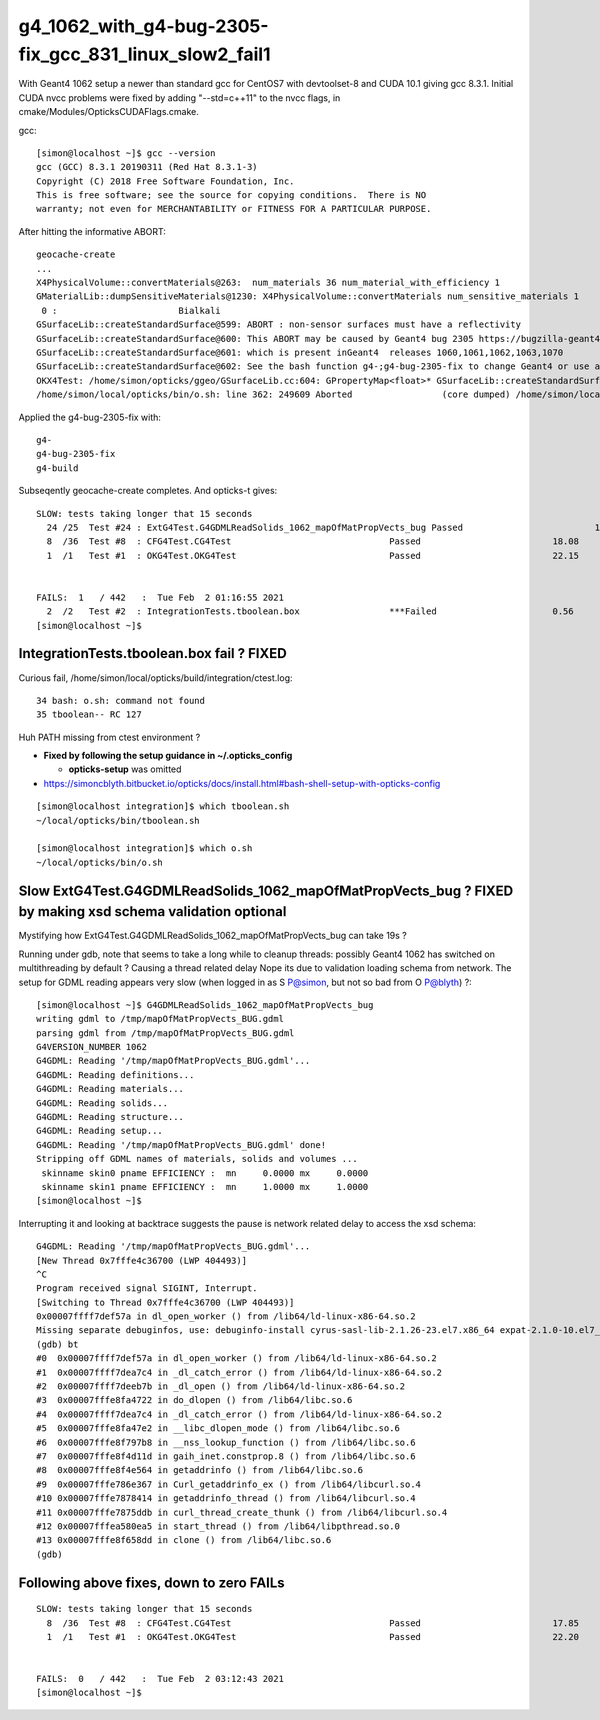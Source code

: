 g4_1062_with_g4-bug-2305-fix_gcc_831_linux_slow2_fail1
=========================================================

With Geant4 1062 setup a newer than standard gcc for CentOS7 with 
devtoolset-8 and CUDA 10.1 giving gcc 8.3.1.  Initial CUDA nvcc problems
were fixed by adding "--std=c++11" to the nvcc flags, in cmake/Modules/OpticksCUDAFlags.cmake.

gcc::

    [simon@localhost ~]$ gcc --version
    gcc (GCC) 8.3.1 20190311 (Red Hat 8.3.1-3)
    Copyright (C) 2018 Free Software Foundation, Inc.
    This is free software; see the source for copying conditions.  There is NO
    warranty; not even for MERCHANTABILITY or FITNESS FOR A PARTICULAR PURPOSE.

After hitting the informative ABORT::

    geocache-create
    ...
    X4PhysicalVolume::convertMaterials@263:  num_materials 36 num_material_with_efficiency 1
    GMaterialLib::dumpSensitiveMaterials@1230: X4PhysicalVolume::convertMaterials num_sensitive_materials 1
     0 :                       Bialkali
    GSurfaceLib::createStandardSurface@599: ABORT : non-sensor surfaces must have a reflectivity
    GSurfaceLib::createStandardSurface@600: This ABORT may be caused by Geant4 bug 2305 https://bugzilla-geant4.kek.jp/show_bug.cgi?id=2305 
    GSurfaceLib::createStandardSurface@601: which is present inGeant4  releases 1060,1061,1062,1063,1070 
    GSurfaceLib::createStandardSurface@602: See the bash function g4-;g4-bug-2305-fix to change Geant4 or use a different Geant4 release
    OKX4Test: /home/simon/opticks/ggeo/GSurfaceLib.cc:604: GPropertyMap<float>* GSurfaceLib::createStandardSurface(GPropertyMap<float>*): Assertion `_REFLECTIVITY && os && "non-sensor surfaces must have a reflectivity "' failed.
    /home/simon/local/opticks/bin/o.sh: line 362: 249609 Aborted                 (core dumped) /home/simon/local/opticks/lib/OKX4Test --okx4test --g4codegen --deletegeocache --gdmlpath /home/simon/local/opticks/opticksaux/export/DayaBay_VGDX_20140414-1300/g4_00_CGeometry_e


Applied the g4-bug-2305-fix with::

    g4-
    g4-bug-2305-fix
    g4-build


Subseqently geocache-create completes. And opticks-t gives::

    SLOW: tests taking longer that 15 seconds
      24 /25  Test #24 : ExtG4Test.G4GDMLReadSolids_1062_mapOfMatPropVects_bug Passed                         19.12  
      8  /36  Test #8  : CFG4Test.CG4Test                              Passed                         18.08  
      1  /1   Test #1  : OKG4Test.OKG4Test                             Passed                         22.15  


    FAILS:  1   / 442   :  Tue Feb  2 01:16:55 2021   
      2  /2   Test #2  : IntegrationTests.tboolean.box                 ***Failed                      0.56   
    [simon@localhost ~]$ 



IntegrationTests.tboolean.box fail ? FIXED
--------------------------------------------

Curious fail, /home/simon/local/opticks/build/integration/ctest.log::

     34 bash: o.sh: command not found
     35 tboolean-- RC 127

Huh PATH missing from ctest environment ?

* **Fixed by following the setup guidance in ~/.opticks_config** 

  * **opticks-setup** was omitted

* https://simoncblyth.bitbucket.io/opticks/docs/install.html#bash-shell-setup-with-opticks-config 

::

    [simon@localhost integration]$ which tboolean.sh 
    ~/local/opticks/bin/tboolean.sh

    [simon@localhost integration]$ which o.sh 
    ~/local/opticks/bin/o.sh



Slow ExtG4Test.G4GDMLReadSolids_1062_mapOfMatPropVects_bug ? FIXED by making xsd schema validation optional
-----------------------------------------------------------------------------------------------------------

Mystifying how ExtG4Test.G4GDMLReadSolids_1062_mapOfMatPropVects_bug can take 19s ?

Running under gdb, note that seems to take a long while to cleanup threads: possibly 
Geant4 1062 has switched on multithreading by default ? Causing a thread related delay
Nope its due to validation loading schema from network.
The setup for GDML reading appears very slow (when logged in as S P@simon, but not so bad from O P@blyth) ?::

    [simon@localhost ~]$ G4GDMLReadSolids_1062_mapOfMatPropVects_bug
    writing gdml to /tmp/mapOfMatPropVects_BUG.gdml
    parsing gdml from /tmp/mapOfMatPropVects_BUG.gdml
    G4VERSION_NUMBER 1062
    G4GDML: Reading '/tmp/mapOfMatPropVects_BUG.gdml'...
    G4GDML: Reading definitions...
    G4GDML: Reading materials...
    G4GDML: Reading solids...
    G4GDML: Reading structure...
    G4GDML: Reading setup...
    G4GDML: Reading '/tmp/mapOfMatPropVects_BUG.gdml' done!
    Stripping off GDML names of materials, solids and volumes ...
     skinname skin0 pname EFFICIENCY :  mn     0.0000 mx     0.0000
     skinname skin1 pname EFFICIENCY :  mn     1.0000 mx     1.0000
    [simon@localhost ~]$ 

Interrupting it and looking at backtrace suggests the 
pause is network related delay to access the xsd schema::

    G4GDML: Reading '/tmp/mapOfMatPropVects_BUG.gdml'...
    [New Thread 0x7fffe4c36700 (LWP 404493)]
    ^C
    Program received signal SIGINT, Interrupt.
    [Switching to Thread 0x7fffe4c36700 (LWP 404493)]
    0x00007ffff7def57a in dl_open_worker () from /lib64/ld-linux-x86-64.so.2
    Missing separate debuginfos, use: debuginfo-install cyrus-sasl-lib-2.1.26-23.el7.x86_64 expat-2.1.0-10.el7_3.x86_64 glibc-2.17-307.el7.1.x86_64 keyutils-libs-1.5.8-3.el7.x86_64 krb5-libs-1.15.1-37.el7_6.x86_64 libcom_err-1.42.9-13.el7.x86_64 libcurl-7.29.0-57.el7.x86_64 libgcc-4.8.5-39.el7.x86_64 libidn-1.28-4.el7.x86_64 libselinux-2.5-14.1.el7.x86_64 libssh2-1.8.0-3.el7.x86_64 libstdc++-4.8.5-39.el7.x86_64 nspr-4.19.0-1.el7_5.x86_64 nss-3.36.0-7.1.el7_6.x86_64 nss-softokn-freebl-3.36.0-5.el7_5.x86_64 nss-util-3.36.0-1.1.el7_6.x86_64 openldap-2.4.44-21.el7_6.x86_64 openssl-libs-1.0.2k-19.el7.x86_64 pcre-8.32-17.el7.x86_64 zlib-1.2.7-18.el7.x86_64
    (gdb) bt
    #0  0x00007ffff7def57a in dl_open_worker () from /lib64/ld-linux-x86-64.so.2
    #1  0x00007ffff7dea7c4 in _dl_catch_error () from /lib64/ld-linux-x86-64.so.2
    #2  0x00007ffff7deeb7b in _dl_open () from /lib64/ld-linux-x86-64.so.2
    #3  0x00007fffe8fa4722 in do_dlopen () from /lib64/libc.so.6
    #4  0x00007ffff7dea7c4 in _dl_catch_error () from /lib64/ld-linux-x86-64.so.2
    #5  0x00007fffe8fa47e2 in __libc_dlopen_mode () from /lib64/libc.so.6
    #6  0x00007fffe8f797b8 in __nss_lookup_function () from /lib64/libc.so.6
    #7  0x00007fffe8f4d11d in gaih_inet.constprop.8 () from /lib64/libc.so.6
    #8  0x00007fffe8f4e564 in getaddrinfo () from /lib64/libc.so.6
    #9  0x00007fffe786e367 in Curl_getaddrinfo_ex () from /lib64/libcurl.so.4
    #10 0x00007fffe7878414 in getaddrinfo_thread () from /lib64/libcurl.so.4
    #11 0x00007fffe7875ddb in curl_thread_create_thunk () from /lib64/libcurl.so.4
    #12 0x00007fffea580ea5 in start_thread () from /lib64/libpthread.so.0
    #13 0x00007fffe8f658dd in clone () from /lib64/libc.so.6
    (gdb) 



Following above fixes, down to zero FAILs
------------------------------------------

::

    SLOW: tests taking longer that 15 seconds
      8  /36  Test #8  : CFG4Test.CG4Test                              Passed                         17.85  
      1  /1   Test #1  : OKG4Test.OKG4Test                             Passed                         22.20  


    FAILS:  0   / 442   :  Tue Feb  2 03:12:43 2021   
    [simon@localhost ~]$ 


